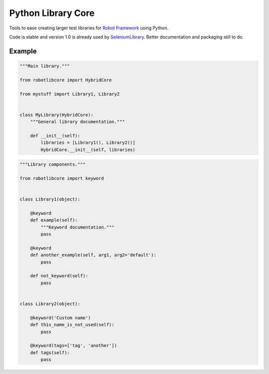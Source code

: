 Python Library Core
===================

Tools to ease creating larger test libraries for `Robot Framework`_ using
Python.

Code is stable and version 1.0 is already used by SeleniumLibrary_.
Better documentation and packaging still to do.

Example
-------

.. sourcecode:: python

    """Main library."""

    from robotlibcore import HybridCore

    from mystuff import Library1, Library2


    class MyLibrary(HybridCore):
        """General library documentation."""

        def __init__(self):
            libraries = [Library1(), Library2()]
            HybridCore.__init__(self, libraries)


.. sourcecode:: python

    """Library components."""

    from robotlibcore import keyword


    class Library1(object):

        @keyword
        def example(self):
            """Keyword documentation."""
            pass

        @keyword
        def another_example(self, arg1, arg2='default'):
            pass

        def not_keyword(self):
            pass


    class Library2(object):

        @keyword('Custom name')
        def this_name_is_not_used(self):
            pass

        @keyword(tags=['tag', 'another'])
        def tags(self):
            pass


.. _Robot Framework: http://robotframework.org
.. _SeleniumLibrary: https://github.com/robotframework/SeleniumLibrary/
